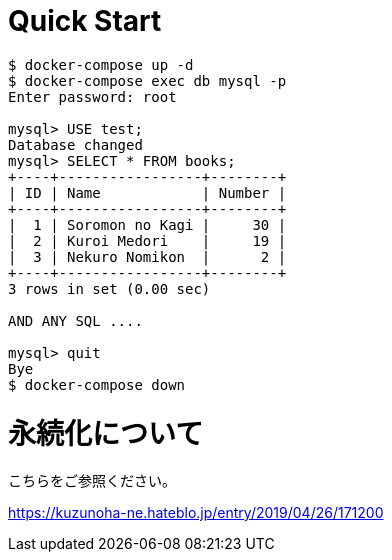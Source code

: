 # Quick Start

....
$ docker-compose up -d
$ docker-compose exec db mysql -p
Enter password: root

mysql> USE test;
Database changed
mysql> SELECT * FROM books;
+----+-----------------+--------+
| ID | Name            | Number |
+----+-----------------+--------+
|  1 | Soromon no Kagi |     30 |
|  2 | Kuroi Medori    |     19 |
|  3 | Nekuro Nomikon  |      2 |
+----+-----------------+--------+
3 rows in set (0.00 sec)

AND ANY SQL ....

mysql> quit
Bye
$ docker-compose down
....

# 永続化について

こちらをご参照ください。

https://kuzunoha-ne.hateblo.jp/entry/2019/04/26/171200
